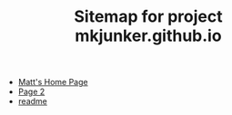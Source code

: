 #+TITLE: Sitemap for project mkjunker.github.io

- [[file:index.org][Matt's Home Page]]
- [[file:page2.org][Page 2]]
- [[file:readme.org][readme]]